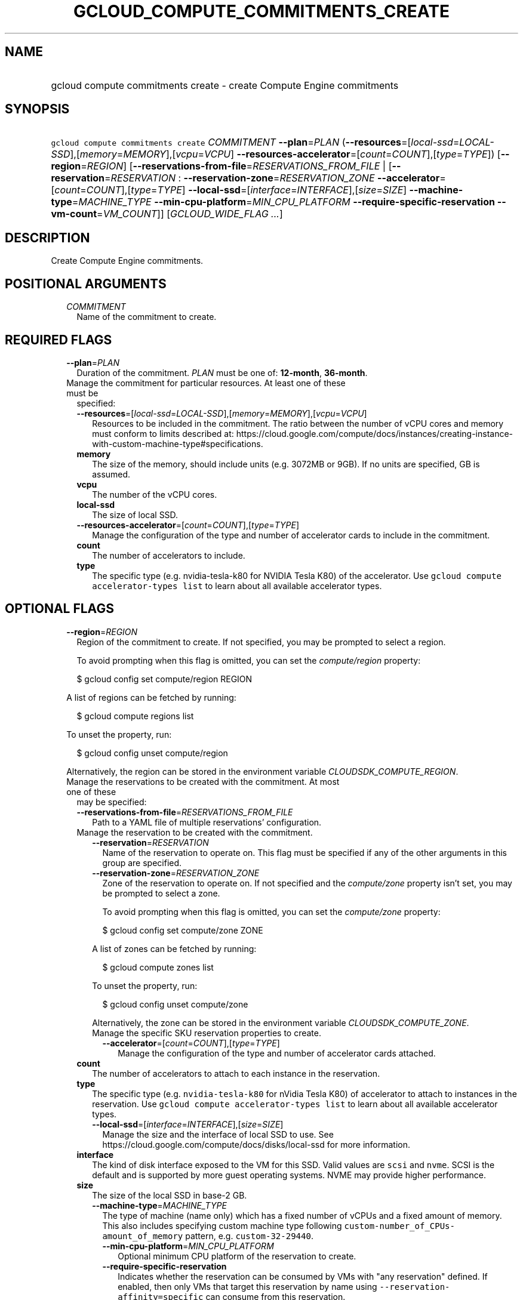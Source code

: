 
.TH "GCLOUD_COMPUTE_COMMITMENTS_CREATE" 1



.SH "NAME"
.HP
gcloud compute commitments create \- create Compute Engine commitments



.SH "SYNOPSIS"
.HP
\f5gcloud compute commitments create\fR \fICOMMITMENT\fR \fB\-\-plan\fR=\fIPLAN\fR (\fB\-\-resources\fR=[\fIlocal\-ssd\fR=\fILOCAL\-SSD\fR],[\fImemory\fR=\fIMEMORY\fR],[\fIvcpu\fR=\fIVCPU\fR]\ \fB\-\-resources\-accelerator\fR=[\fIcount\fR=\fICOUNT\fR],[\fItype\fR=\fITYPE\fR]) [\fB\-\-region\fR=\fIREGION\fR] [\fB\-\-reservations\-from\-file\fR=\fIRESERVATIONS_FROM_FILE\fR\ |\ [\fB\-\-reservation\fR=\fIRESERVATION\fR\ :\ \fB\-\-reservation\-zone\fR=\fIRESERVATION_ZONE\fR\ \fB\-\-accelerator\fR=[\fIcount\fR=\fICOUNT\fR],[\fItype\fR=\fITYPE\fR]\ \fB\-\-local\-ssd\fR=[\fIinterface\fR=\fIINTERFACE\fR],[\fIsize\fR=\fISIZE\fR]\ \fB\-\-machine\-type\fR=\fIMACHINE_TYPE\fR\ \fB\-\-min\-cpu\-platform\fR=\fIMIN_CPU_PLATFORM\fR\ \fB\-\-require\-specific\-reservation\fR\ \fB\-\-vm\-count\fR=\fIVM_COUNT\fR]] [\fIGCLOUD_WIDE_FLAG\ ...\fR]



.SH "DESCRIPTION"

Create Compute Engine commitments.



.SH "POSITIONAL ARGUMENTS"

.RS 2m
.TP 2m
\fICOMMITMENT\fR
Name of the commitment to create.


.RE
.sp

.SH "REQUIRED FLAGS"

.RS 2m
.TP 2m
\fB\-\-plan\fR=\fIPLAN\fR
Duration of the commitment. \fIPLAN\fR must be one of: \fB12\-month\fR,
\fB36\-month\fR.

.TP 2m

Manage the commitment for particular resources. At least one of these must be
specified:

.RS 2m
.TP 2m
\fB\-\-resources\fR=[\fIlocal\-ssd\fR=\fILOCAL\-SSD\fR],[\fImemory\fR=\fIMEMORY\fR],[\fIvcpu\fR=\fIVCPU\fR]
Resources to be included in the commitment. The ratio between the number of vCPU
cores and memory must conform to limits described at:
https://cloud.google.com/compute/docs/instances/creating\-instance\-with\-custom\-machine\-type#specifications.
.TP 2m
\fBmemory\fR
The size of the memory, should include units (e.g. 3072MB or 9GB). If no units
are specified, GB is assumed.
.TP 2m
\fBvcpu\fR
The number of the vCPU cores.
.TP 2m
\fBlocal\-ssd\fR
The size of local SSD.
.TP 2m
\fB\-\-resources\-accelerator\fR=[\fIcount\fR=\fICOUNT\fR],[\fItype\fR=\fITYPE\fR]
Manage the configuration of the type and number of accelerator cards to include
in the commitment.
.TP 2m
\fBcount\fR
The number of accelerators to include.
.TP 2m
\fBtype\fR
The specific type (e.g. nvidia\-tesla\-k80 for NVIDIA Tesla K80) of the
accelerator. Use \f5gcloud compute accelerator\-types list\fR to learn about all
available accelerator types.

.RE
.RE
.sp

.SH "OPTIONAL FLAGS"

.RS 2m
.TP 2m
\fB\-\-region\fR=\fIREGION\fR
Region of the commitment to create. If not specified, you may be prompted to
select a region.

To avoid prompting when this flag is omitted, you can set the
\f5\fIcompute/region\fR\fR property:

.RS 2m
$ gcloud config set compute/region REGION
.RE

A list of regions can be fetched by running:

.RS 2m
$ gcloud compute regions list
.RE

To unset the property, run:

.RS 2m
$ gcloud config unset compute/region
.RE

Alternatively, the region can be stored in the environment variable
\f5\fICLOUDSDK_COMPUTE_REGION\fR\fR.

.TP 2m

Manage the reservations to be created with the commitment. At most one of these
may be specified:

.RS 2m
.TP 2m
\fB\-\-reservations\-from\-file\fR=\fIRESERVATIONS_FROM_FILE\fR
Path to a YAML file of multiple reservations' configuration.

.TP 2m

Manage the reservation to be created with the commitment.

.RS 2m
.TP 2m
\fB\-\-reservation\fR=\fIRESERVATION\fR
Name of the reservation to operate on. This flag must be specified if any of the
other arguments in this group are specified.

.TP 2m
\fB\-\-reservation\-zone\fR=\fIRESERVATION_ZONE\fR
Zone of the reservation to operate on. If not specified and the
\f5\fIcompute/zone\fR\fR property isn't set, you may be prompted to select a
zone.

To avoid prompting when this flag is omitted, you can set the
\f5\fIcompute/zone\fR\fR property:

.RS 2m
$ gcloud config set compute/zone ZONE
.RE

A list of zones can be fetched by running:

.RS 2m
$ gcloud compute zones list
.RE

To unset the property, run:

.RS 2m
$ gcloud config unset compute/zone
.RE

Alternatively, the zone can be stored in the environment variable
\f5\fICLOUDSDK_COMPUTE_ZONE\fR\fR.

.TP 2m

Manage the specific SKU reservation properties to create.

.RS 2m
.TP 2m
\fB\-\-accelerator\fR=[\fIcount\fR=\fICOUNT\fR],[\fItype\fR=\fITYPE\fR]
Manage the configuration of the type and number of accelerator cards attached.
.RE
.RE
.sp
.TP 2m
\fBcount\fR
The number of accelerators to attach to each instance in the reservation.
.TP 2m
\fBtype\fR
The specific type (e.g. \f5nvidia\-tesla\-k80\fR for nVidia Tesla K80) of
accelerator to attach to instances in the reservation. Use \f5gcloud compute
accelerator\-types list\fR to learn about all available accelerator types.

.RS 2m
.TP 2m
\fB\-\-local\-ssd\fR=[\fIinterface\fR=\fIINTERFACE\fR],[\fIsize\fR=\fISIZE\fR]
Manage the size and the interface of local SSD to use. See
https://cloud.google.com/compute/docs/disks/local\-ssd for more information.
.RE
.sp
.TP 2m
\fBinterface\fR
The kind of disk interface exposed to the VM for this SSD. Valid values are
\f5scsi\fR and \f5nvme\fR. SCSI is the default and is supported by more guest
operating systems. NVME may provide higher performance.
.TP 2m
\fBsize\fR
The size of the local SSD in base\-2 GB.
.RS 2m
.TP 2m
\fB\-\-machine\-type\fR=\fIMACHINE_TYPE\fR
The type of machine (name only) which has a fixed number of vCPUs and a fixed
amount of memory. This also includes specifying custom machine type following
\f5custom\-number_of_CPUs\-amount_of_memory\fR pattern, e.g.
\f5custom\-32\-29440\fR.

.RS 2m
.TP 2m
\fB\-\-min\-cpu\-platform\fR=\fIMIN_CPU_PLATFORM\fR
Optional minimum CPU platform of the reservation to create.

.TP 2m
\fB\-\-require\-specific\-reservation\fR
Indicates whether the reservation can be consumed by VMs with "any reservation"
defined. If enabled, then only VMs that target this reservation by name using
\f5\-\-reservation\-affinity=specific\fR can consume from this reservation.

.TP 2m
\fB\-\-vm\-count\fR=\fIVM_COUNT\fR
The number of VM instances that are allocated to this reservation. The value of
this field must be an int in the range [1, 1000].


.RE
.RE
.RE
.RE
.sp

.SH "GCLOUD WIDE FLAGS"

These flags are available to all commands: \-\-account, \-\-billing\-project,
\-\-configuration, \-\-flags\-file, \-\-flatten, \-\-format, \-\-help,
\-\-impersonate\-service\-account, \-\-log\-http, \-\-project, \-\-quiet,
\-\-trace\-token, \-\-user\-output\-enabled, \-\-verbosity.

Run \fB$ gcloud help\fR for details.



.SH "EXAMPLES"

To create a commitment called \f5\fIcommitment\-1\fR\fR in the
\f5\fIus\-central1\fR\fR region, with a \f5\fI12\-month\fR\fR plan,
\f5\fI9GB\fR\fR of memory and 4 vcpu cores, run:

.RS 2m
$ gcloud compute commitments create commitment\-1 \-\-plan=12\-month \e
    \-\-resources=memory=9GB,vcpu=4 \-\-region=us\-central1
.RE



.SH "NOTES"

These variants are also available:

.RS 2m
$ gcloud alpha compute commitments create
$ gcloud beta compute commitments create
.RE

